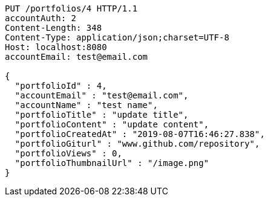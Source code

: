 [source,http,options="nowrap"]
----
PUT /portfolios/4 HTTP/1.1
accountAuth: 2
Content-Length: 348
Content-Type: application/json;charset=UTF-8
Host: localhost:8080
accountEmail: test@email.com

{
  "portfolioId" : 4,
  "accountEmail" : "test@email.com",
  "accountName" : "test name",
  "portfolioTitle" : "update title",
  "portfolioContent" : "update content",
  "portfolioCreatedAt" : "2019-08-07T16:46:27.838",
  "portfolioGiturl" : "www.github.com/repository",
  "portfolioViews" : 0,
  "portfolioThumbnailUrl" : "/image.png"
}
----